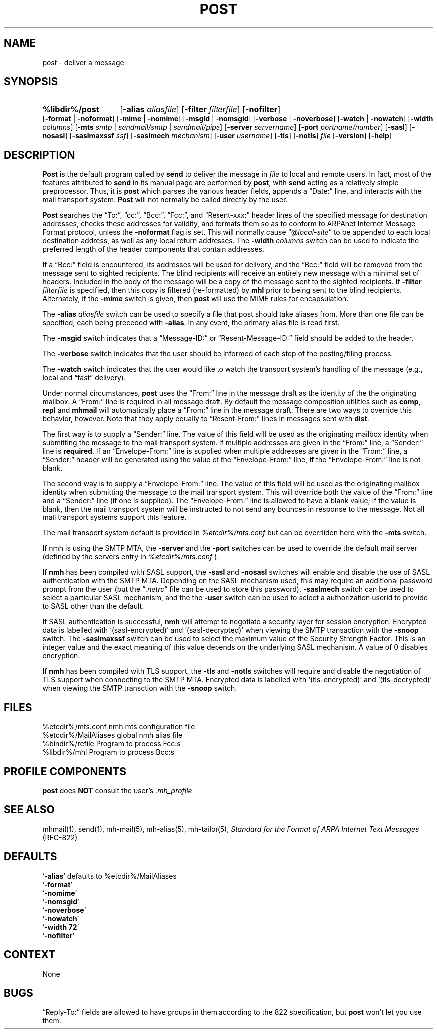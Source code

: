 .\"
.\" %nmhwarning%
.\"
.TH POST %manext8% "%nmhdate%" MH.6.8 [%nmhversion%]
.SH NAME
post \- deliver a message
.SH SYNOPSIS
.HP 5
.na
.B %libdir%/post 
.RB [ \-alias
.IR aliasfile ]
.RB [ \-filter
.IR filterfile ]
.RB [ \-nofilter ]
.RB [ \-format " | " \-noformat ]
.RB [ \-mime " | " \-nomime ]
.RB [ \-msgid " | " \-nomsgid ]
.RB [ \-verbose " | " \-noverbose ]
.RB [ \-watch " | " \-nowatch ]
.RB [ \-width
.IR columns ]
.RB [ \-mts
.IR smtp " | " sendmail/smtp " | " sendmail/pipe ]
.RB [ \-server
.IR servername ]
.RB [ \-port
.IR portname/number ]
.RB [ \-sasl ]
.RB [ \-nosasl ]
.RB [ \-saslmaxssf
.IR ssf ]
.RB [ \-saslmech
.IR mechanism ]
.RB [ \-user
.IR username ]
.RB [ \-tls ]
.RB [ \-notls ]
.I file
.RB [ \-version ]
.RB [ \-help ]
.ad
.SH DESCRIPTION
.B Post
is the default program called by
.B send
to deliver
the message in
.I file
to local and remote users.  In fact, most of
the features attributed to
.B send
in its manual page are performed by
.BR post ,
with
.B send
acting as a relatively simple preprocessor.
Thus, it is
.B post
which parses the various header fields, appends a
\*(lqDate:\*(rq line, and interacts with the mail transport system.
.B Post
will not normally be called directly by the user.
.PP
.B Post
searches the \*(lqTo:\*(rq, \*(lqcc:\*(rq, \*(lqBcc:\*(rq,
\*(lqFcc:\*(rq, and \*(lqResent\-xxx:\*(rq header lines of the specified
message for destination addresses, checks these addresses for validity,
and formats them so as to conform to ARPAnet Internet Message Format
protocol, unless the
.B \-noformat
flag is set.  This will normally cause
\*(lq@\fIlocal\-site\fR\*(rq to be appended to each local destination
address, as well as any local return addresses.  The
.B \-width
.I columns
switch can be used to indicate the preferred length of the header
components that contain addresses.
.PP
If a \*(lqBcc:\*(rq field is encountered, its addresses will be used for
delivery, and the \*(lqBcc:\*(rq field will be removed from the message
sent to sighted recipients.  The blind recipients will receive an entirely
new message with a minimal set of headers.  Included in the body of the
message will be a copy of the message sent to the sighted recipients.
If
.B \-filter
.I filterfile
is specified, then this copy is filtered
(re\-formatted) by
.B mhl
prior to being sent to the blind recipients.
Alternately, if the
.B \-mime
switch is given, then
.B post
will use
the MIME rules for encapsulation.
.PP
The
.B \-alias
.I aliasfile
switch can be used to specify a file that post
should take aliases from.  More than one file can be specified, each
being preceded with
.BR \-alias .
In any event, the primary alias file is
read first.
.PP
The
.B \-msgid
switch indicates that a \*(lqMessage\-ID:\*(rq or
\*(lqResent\-Message\-ID:\*(rq field should be added to the header.
.PP
The
.B \-verbose
switch indicates that the user should be informed of
each step of the posting/filing process.
.PP
The
.B \-watch
switch indicates that the user would like to watch the
transport system's handling of the message (e.g., local and \*(lqfast\*(rq
delivery).
.PP
Under normal circumstances,
.B post
uses the \*(lqFrom:\*(rq line in the message draft as the identity of
the the originating mailbox.  A \*(lqFrom:\*(rq line is required in
all message draft.  By default the message composition utilities such
as
.BR comp ,
.B repl
and
.B mhmail
will automatically place a \*(lqFrom:\*(rq line in the message draft.
There are two ways to override this behavior, however.
Note that they apply equally to \*(lqResent\-From:\*(rq lines in messages sent
with
.BR dist .
.PP
The first way is to supply a \*(lqSender:\*(rq line.  The value of this
field will be used as the originating mailbox identity when submitting the
message to the mail transport system.  If multiple addresses are
given in the \*(lqFrom:\*(rq line, a \*(lqSender:\*(rq line is
.BR required .
If an \*(lqEnvelope-From:\*(rq line is supplied when multiple addresses
are given in the \*(lqFrom:\*(rq line, a \*(lqSender:\*(rq header will
be generated using the value of the \*(lqEnvelope-From:\*(rq line,
.B if
the \*(lqEnvelope-From:\*(rq line is not blank.
.PP
The second way is to supply a \*(lqEnvelope-From:\*(rq line.  The value
of this field will be used as the originating mailbox identity when
submitting the message to the mail transport system.  This will override
both the value of the \*(lqFrom:\*(rq line and a \*(lqSender:\*(rq line
(if one is supplied).  The \*(lqEnvelope-From:\*(rq line is allowed to
have a blank value; if the value is blank, then the mail transport system
will be instructed to not send any bounces in response to the message.
Not all mail transport systems support this feature.
.PP
The mail transport system default is provided in
.I %etcdir%/mts.conf
but can be overriiden here with the
.B \-mts
switch.
.PP
If nmh is using the SMTP MTA, the
.B \-server
and the
.B \-port
switches can be used to override the default mail server (defined by the
.RI servers
entry in
.I %etcdir%/mts.conf
).
.PP
If
.B nmh
has been compiled with SASL support, the
.B \-sasl
and
.B \-nosasl
switches will enable and disable
the use of SASL authentication with the SMTP MTA.  Depending on the
SASL mechanism used, this may require an additional password prompt from the
user (but the
.RI \*(lq \&.netrc \*(rq
file can be used to store this password).
.B \-saslmech
switch can be used to select a particular SASL mechanism,
and the the
.B \-user
switch can be used to select a authorization userid
to provide to SASL other than the default.
.PP
If SASL authentication is successful, 
.BR nmh
will attempt to negotiate a security layer for session encryption.
Encrypted data is labelled with `(sasl-encrypted)' and `(sasl-decrypted)' when
viewing the SMTP transaction with the
.B \-snoop
switch.  The
.B \-saslmaxssf
switch can be used to select the maximum value of the Security Strength Factor.
This is an integer value and the exact meaning of this value depends on the
underlying SASL mechanism.  A value of 0 disables encryption.
.PP
If
.B nmh
has been compiled with TLS support, the
.B \-tls
and
.B \-notls
switches will require and disable the negotiation of TLS support when
connecting to the
SMTP MTA.  Encrypted data is labelled with `(tls-encrypted)' and
`(tls-decrypted)' when viewing the SMTP transction with the
.B \-snoop
switch.

.SH FILES
.fc ^ ~
.nf
.ta \w'%etcdir%/ExtraBigFileName  'u
^%etcdir%/mts.conf~^nmh mts configuration file
^%etcdir%/MailAliases~^global nmh alias file
^%bindir%/refile~^Program to process Fcc:s
^%libdir%/mhl~^Program to process Bcc:s
.fi

.SH "PROFILE COMPONENTS"
.B post
does
.B NOT
consult the user's
.I \&.mh\(ruprofile

.SH "SEE ALSO"
mhmail(1), send(1), mh\-mail(5), mh\-alias(5), mh\-tailor(5),
.I "Standard for the Format of ARPA Internet Text Messages"
(RFC\-822)

.SH DEFAULTS
.nf
.RB ` \-alias "' defaults to %etcdir%/MailAliases"
.RB ` \-format '
.RB ` \-nomime '
.RB ` \-nomsgid '
.RB ` \-noverbose '
.RB ` \-nowatch '
.RB ` "\-width\ 72" '
.RB ` \-nofilter '
.fi

.SH CONTEXT
None

.SH BUGS
\*(lqReply\-To:\*(rq fields are allowed to have groups in them according
to the 822 specification, but
.B post
won't let you use them.
